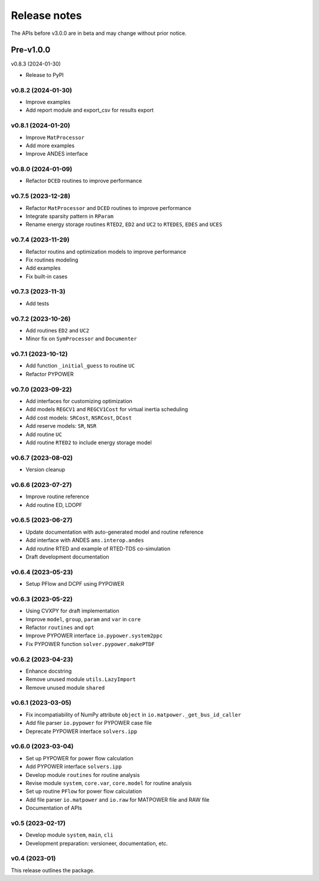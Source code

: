 .. _ReleaseNotes:

=============
Release notes
=============

The APIs before v3.0.0 are in beta and may change without prior notice.

Pre-v1.0.0
==========

v0.8.3 (2024-01-30)

- Release to PyPI

v0.8.2 (2024-01-30)
-------------------

- Improve examples
- Add report module and export_csv for results export

v0.8.1 (2024-01-20)
-------------------

- Improve ``MatProcessor``
- Add more examples
- Improve ANDES interface

v0.8.0 (2024-01-09)
-------------------

- Refactor ``DCED`` routines to improve performance

v0.7.5 (2023-12-28)
-------------------

- Refactor ``MatProcessor`` and ``DCED`` routines to improve performance
- Integrate sparsity pattern in ``RParam``
- Rename energy storage routines ``RTED2``, ``ED2`` and ``UC2`` to ``RTEDES``, ``EDES`` and ``UCES``

v0.7.4 (2023-11-29)
-------------------

- Refactor routins and optimization models to improve performance
- Fix routines modeling
- Add examples
- Fix built-in cases

v0.7.3 (2023-11-3)
-------------------

- Add tests

v0.7.2 (2023-10-26)
-------------------

- Add routines ``ED2`` and ``UC2``
- Minor fix on ``SymProcessor`` and ``Documenter``

v0.7.1 (2023-10-12)
-------------------

- Add function ``_initial_guess`` to routine ``UC``
- Refactor PYPOWER

v0.7.0 (2023-09-22)
-------------------

- Add interfaces for customizing optimization
- Add models ``REGCV1`` and ``REGCV1Cost`` for virtual inertia scheduling
- Add cost models: ``SRCost``, ``NSRCost``, ``DCost``
- Add reserve models: ``SR``, ``NSR``
- Add routine ``UC``
- Add routine ``RTED2`` to include energy storage model

v0.6.7 (2023-08-02)
-------------------

- Version cleanup

v0.6.6 (2023-07-27)
-------------------

- Improve routine reference
- Add routine ED, LDOPF

v0.6.5 (2023-06-27)
-------------------

- Update documentation with auto-generated model and routine reference
- Add interface with ANDES ``ams.interop.andes``
- Add routine RTED and example of RTED-TDS co-simulation
- Draft development documentation

v0.6.4 (2023-05-23)
-------------------

- Setup PFlow and DCPF using PYPOWER

v0.6.3 (2023-05-22)
-------------------

- Using CVXPY for draft implementation
- Improve ``model``, ``group``, ``param`` and ``var`` in ``core``
- Refactor ``routines`` and ``opt``
- Improve PYPOWER interface ``io.pypower.system2ppc``
- Fix PYPOWER function ``solver.pypower.makePTDF``

v0.6.2 (2023-04-23)
-------------------

- Enhance docstring
- Remove unused module ``utils.LazyImport``
- Remove unused module ``shared``

v0.6.1 (2023-03-05)
-------------------

- Fix incompatiability of NumPy attribute ``object`` in  ``io.matpower._get_bus_id_caller``
- Add file parser ``io.pypower`` for PYPOWER case file
- Deprecate PYPOWER interface ``solvers.ipp``

v0.6.0 (2023-03-04)
-------------------

- Set up PYPOWER for power flow calculation
- Add PYPOWER interface ``solvers.ipp``
- Develop module ``routines`` for routine analysis
- Revise module ``system``, ``core.var``, ``core.model`` for routine analysis
- Set up routine ``PFlow`` for power flow calculation
- Add file parser ``io.matpower`` and ``io.raw`` for MATPOWER file and RAW file
- Documentation of APIs

v0.5 (2023-02-17)
-------------------

- Develop module ``system``, ``main``, ``cli``
- Development preparation: versioneer, documentation, etc.

v0.4 (2023-01)
-------------------

This release outlines the package.
